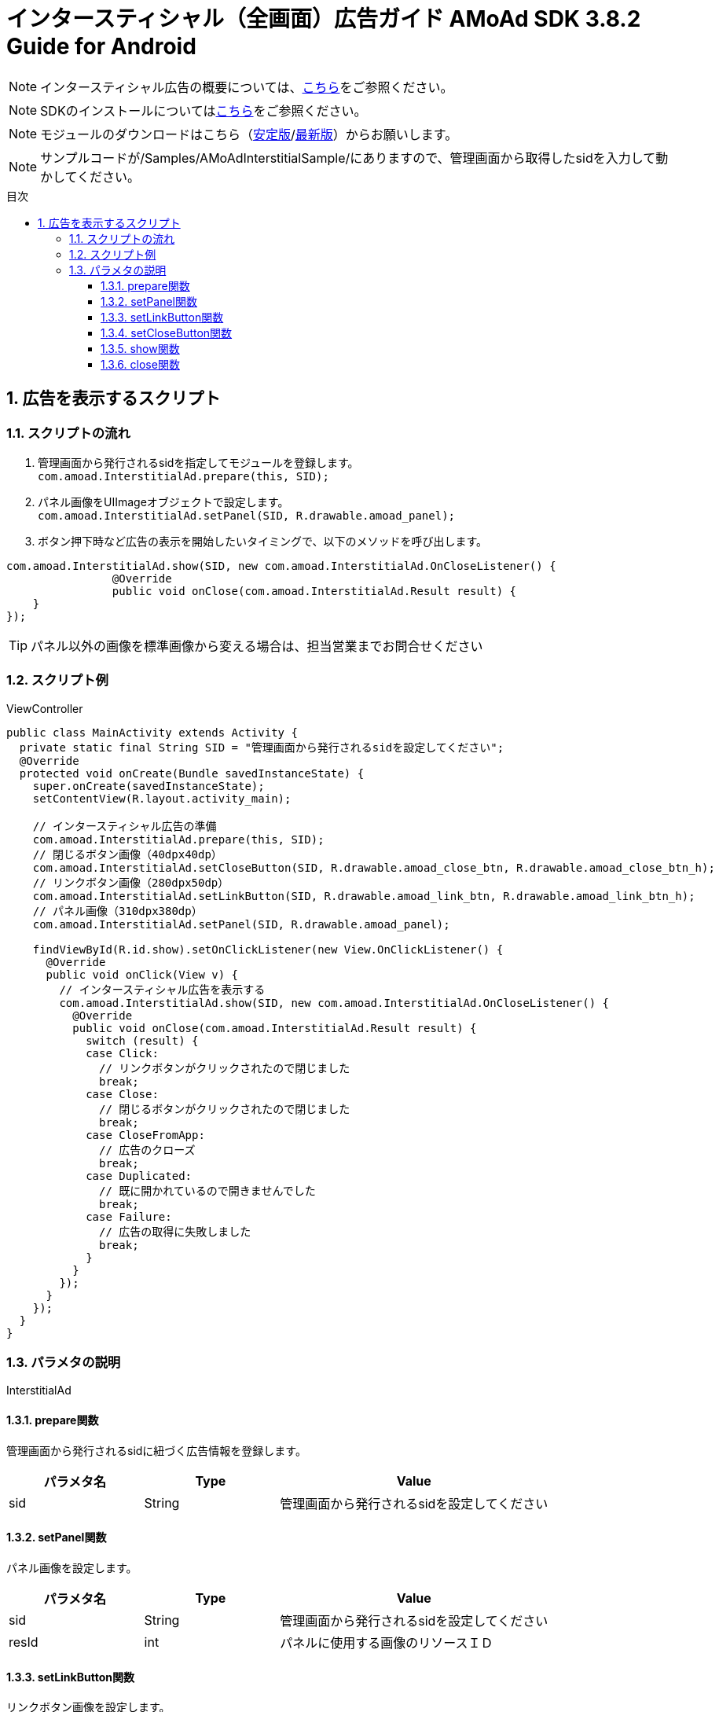 :Version: 3.8.2
:toc: macro
:toc-title: 目次
:toclevels: 4

= インタースティシャル（全画面）広告ガイド AMoAd SDK {version} Guide for Android

NOTE: インタースティシャル広告の概要については、link:Overview-Interstitial.asciidoc[こちら]をご参照ください。

NOTE: SDKのインストールについてはlink:Setup.asciidoc[こちら]をご参照ください。

NOTE: モジュールのダウンロードはこちら（link:https://github.com/amoad/amoad-android-sdk/releases/latest[安定版]/link:https://github.com/amoad/amoad-android-sdk/releases#[最新版]）からお願いします。

NOTE: サンプルコードが/Samples/AMoAdInterstitialSample/にありますので、管理画面から取得したsidを入力して動かしてください。

toc::[]

:numbered:
:sectnums:

== 広告を表示するスクリプト

=== スクリプトの流れ

. 管理画面から発行されるsidを指定してモジュールを登録します。 +
`com.amoad.InterstitialAd.prepare(this, SID);`
. パネル画像をUIImageオブジェクトで設定します。 +
`com.amoad.InterstitialAd.setPanel(SID, R.drawable.amoad_panel);`
. ボタン押下時など広告の表示を開始したいタイミングで、以下のメソッドを呼び出します。 +
```
com.amoad.InterstitialAd.show(SID, new com.amoad.InterstitialAd.OnCloseListener() {
		@Override
		public void onClose(com.amoad.InterstitialAd.Result result) {
    }
});
```

TIP: パネル以外の画像を標準画像から変える場合は、担当営業までお問合せください

=== スクリプト例

.ViewController
[source,java]
----
public class MainActivity extends Activity {
  private static final String SID = "管理画面から発行されるsidを設定してください";
  @Override
  protected void onCreate(Bundle savedInstanceState) {
    super.onCreate(savedInstanceState);
    setContentView(R.layout.activity_main);

    // インタースティシャル広告の準備
    com.amoad.InterstitialAd.prepare(this, SID);
    // 閉じるボタン画像（40dpx40dp）
    com.amoad.InterstitialAd.setCloseButton(SID, R.drawable.amoad_close_btn, R.drawable.amoad_close_btn_h);
    // リンクボタン画像（280dpx50dp）
    com.amoad.InterstitialAd.setLinkButton(SID, R.drawable.amoad_link_btn, R.drawable.amoad_link_btn_h);
    // パネル画像（310dpx380dp）
    com.amoad.InterstitialAd.setPanel(SID, R.drawable.amoad_panel);

    findViewById(R.id.show).setOnClickListener(new View.OnClickListener() {
      @Override
      public void onClick(View v) {
        // インタースティシャル広告を表示する
        com.amoad.InterstitialAd.show(SID, new com.amoad.InterstitialAd.OnCloseListener() {
          @Override
          public void onClose(com.amoad.InterstitialAd.Result result) {
            switch (result) {
            case Click:
              // リンクボタンがクリックされたので閉じました
              break;
            case Close:
              // 閉じるボタンがクリックされたので閉じました
              break;
            case CloseFromApp:
              // 広告のクローズ
              break;
            case Duplicated:
              // 既に開かれているので開きませんでした
              break;
            case Failure:
              // 広告の取得に失敗しました
              break;
            }
          }
        });
      }
    });
  }
}
----

=== パラメタの説明

InterstitialAd

==== prepare関数
管理画面から発行されるsidに紐づく広告情報を登録します。
[options="header"]
|===
|パラメタ名 |Type 2+|Value
|sid |String 2+|管理画面から発行されるsidを設定してください
|===

==== setPanel関数
パネル画像を設定します。
[options="header"]
|===
|パラメタ名 |Type 2+|Value
|sid |String 2+|管理画面から発行されるsidを設定してください
|resId |int 2+|パネルに使用する画像のリソースＩＤ
|===

==== setLinkButton関数
リンクボタン画像を設定します。
[options="header"]
|===
|パラメタ名 |Type 2+|Value
|sid |String 2+|管理画面から発行されるsidを設定してください
|resId |int 2+|リンクボタンに使用する画像のリソースＩＤ
|highlighted_resId |int 2+|リンクボタンに使用する画像（Highlight時）のリソースＩＤ
|===

==== setCloseButton関数
閉じるボタン画像を設定します。
[options="header"]
|===
|パラメタ名 |Type 2+|Value
|sid |String 2+|管理画面から発行されるsidを設定してください
|resId |int 2+|閉じるボタンに使用する画像のリソースＩＤ
|highlighted_resId |int 2+|閉じるボタンに使用する画像（Highlight時）のリソースＩＤ
|===

==== show関数
広告の表示を行います。
[options="header"]
|===
|パラメタ名 |Type 2+|Value
|sid |String 2+|管理画面から発行されるsidを設定してください
|===

==== close関数
広告を閉じます。
[options="header"]
|===
|パラメタ名 |Type 2+|Value
|sid |String 2+|管理画面から発行されるsidを設定してください
|===

TIP: リンクボタン、閉じるボタンが押された時は自動的に閉じるので、このメソッドを呼び出す必要はありません。
